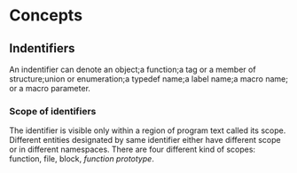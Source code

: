 * Concepts
** Indentifiers
   An indentifier can denote an object;a function;a tag or a member of
   structure;union or enumeration;a typedef name;a label name;a macro name; or a
   macro parameter.
*** Scope of identifiers
    The identifier is visible only within a region of program text called its
    scope. Different entities designated by same identifier either have
    different scope or in different namespaces. There are four different kind of
    scopes: function, file, block, /function prototype/.
